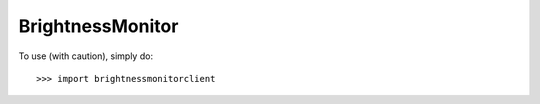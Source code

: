 BrightnessMonitor
--------

To use (with caution), simply do::

    >>> import brightnessmonitorclient